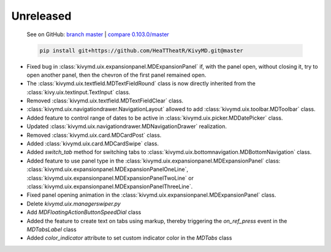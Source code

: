 Unreleased
----------

    See on GitHub: `branch master <https://github.com/HeaTTheatR/KivyMD/tree/master>`_ | `compare 0.103.0/master <https://github.com/HeaTTheatR/KivyMD/compare/0.103.0...master>`_

    .. code-block:: bash

       pip install git+https://github.com/HeaTTheatR/KivyMD.git@master

* Fixed bug in :class:`kivymd.uix.expansionpanel.MDExpansionPanel` if, with the panel open, without closing it, try to open another panel, then the chevron of the first panel remained open.
* The :class:`kivymd.uix.textfield.MDTextFieldRound` class is now directly inherited from the :class:`kivy.uix.textinput.TextInput` class.
* Removed :class:`kivymd.uix.textfield.MDTextFieldClear` class.
* :class:`kivymd.uix.navigationdrawer.NavigationLayout` allowed to add :class:`kivymd.uix.toolbar.MDToolbar` class.
* Added feature to control range of dates to be active in :class:`kivymd.uix.picker.MDDatePicker` class.
* Updated :class:`kivymd.uix.navigationdrawer.MDNavigationDrawer` realization.
* Removed :class:`kivymd.uix.card.MDCardPost` class.
* Added :class:`kivymd.uix.card.MDCardSwipe` class.
* Added `switch_tab` method for switching tabs to :class:`kivymd.uix.bottomnavigation.MDBottomNavigation` class.
* Added feature to use panel type in the :class:`kivymd.uix.expansionpanel.MDExpansionPanel` class: :class:`kivymd.uix.expansionpanel.MDExpansionPanelOneLine`, :class:`kivymd.uix.expansionpanel.MDExpansionPanelTwoLine` or :class:`kivymd.uix.expansionpanel.MDExpansionPanelThreeLine`.
* Fixed panel opening animation in the :class:`kivymd.uix.expansionpanel.MDExpansionPanel` class.
* Delete `kivymd.uix.managerswiper.py`
* Add `MDFloatingActionButtonSpeedDial` class
* Added the feature to create text on tabs using markup, thereby triggering the `on_ref_press` event in the `MDTabsLabel` class
* Added `color_indicator` attribute to set custom indicator color in the `MDTabs` class